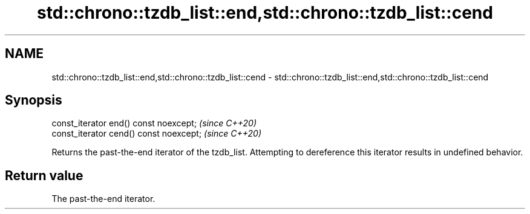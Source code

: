 .TH std::chrono::tzdb_list::end,std::chrono::tzdb_list::cend 3 "2020.03.24" "http://cppreference.com" "C++ Standard Libary"
.SH NAME
std::chrono::tzdb_list::end,std::chrono::tzdb_list::cend \- std::chrono::tzdb_list::end,std::chrono::tzdb_list::cend

.SH Synopsis

  const_iterator end() const noexcept;   \fI(since C++20)\fP
  const_iterator cend() const noexcept;  \fI(since C++20)\fP

  Returns the past-the-end iterator of the tzdb_list. Attempting to dereference this iterator results in undefined behavior.

.SH Return value

  The past-the-end iterator.



